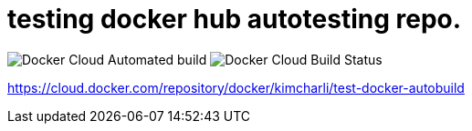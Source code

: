 = testing docker hub autotesting repo.

image:https://img.shields.io/docker/cloud/automated/kimcharli/test-docker-autobuild.svg[Docker Cloud Automated build]
image:https://img.shields.io/docker/cloud/build/kimcharli/test-docker-autobuild.svg[Docker Cloud Build Status]

https://cloud.docker.com/repository/docker/kimcharli/test-docker-autobuild
